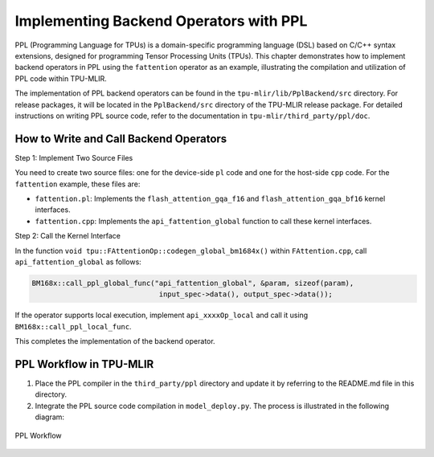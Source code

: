 Implementing Backend Operators with PPL
=========================================

PPL (Programming Language for TPUs) is a domain-specific programming language (DSL) based on C/C++ syntax extensions, designed for programming Tensor Processing Units (TPUs). This chapter demonstrates how to implement backend operators in PPL using the ``fattention`` operator as an example, illustrating the compilation and utilization of PPL code within TPU-MLIR.

The implementation of PPL backend operators can be found in the ``tpu-mlir/lib/PplBackend/src`` directory. For release packages, it will be located in the ``PplBackend/src`` directory of the TPU-MLIR release package. For detailed instructions on writing PPL source code, refer to the documentation in ``tpu-mlir/third_party/ppl/doc``.

How to Write and Call Backend Operators
-----------------------------------------

Step 1: Implement Two Source Files

You need to create two source files: one for the device-side ``pl`` code and one for the host-side ``cpp`` code. For the ``fattention`` example, these files are:

- ``fattention.pl``: Implements the ``flash_attention_gqa_f16`` and ``flash_attention_gqa_bf16`` kernel interfaces.
- ``fattention.cpp``: Implements the ``api_fattention_global`` function to call these kernel interfaces.

Step 2: Call the Kernel Interface

In the function ``void tpu::FAttentionOp::codegen_global_bm1684x()`` within ``FAttention.cpp``, call ``api_fattention_global`` as follows:

.. code-block:: cpp

    BM168x::call_ppl_global_func("api_fattention_global", &param, sizeof(param),
                                  input_spec->data(), output_spec->data());

If the operator supports local execution, implement ``api_xxxxOp_local`` and call it using ``BM168x::call_ppl_local_func``.

This completes the implementation of the backend operator.

PPL Workflow in TPU-MLIR
-------------------------

1. Place the PPL compiler in the ``third_party/ppl`` directory and update it by referring to the README.md file in this directory.
2. Integrate the PPL source code compilation in ``model_deploy.py``. The process is illustrated in the following diagram:

.. _ppl_flow:
.. figure:: ../assets/ppl_flow.png
   :height: 9.5cm
   :align: center

   PPL Workflow
